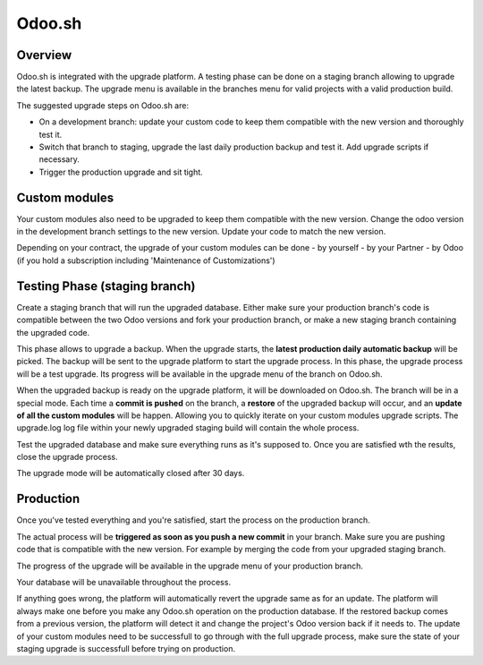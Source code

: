 .. _odoo_sh_upgrade:

=======
Odoo.sh
=======

.. _odoo_sh_upgrade/overview:

Overview
========

Odoo.sh is integrated with the upgrade platform. A testing phase can be done on a staging branch
allowing to upgrade the latest backup.
The upgrade menu is available in the branches menu for valid projects with a valid production build.

.. image:: process/odoo_sh_menu.png
   :align: center
   :class: w-50
   :alt: Click on the upgrade menu

The suggested upgrade steps on Odoo.sh are:

* On a development branch: update your custom code to keep them compatible with the new version and thoroughly test it.
* Switch that branch to staging, upgrade the last daily production backup and test it. Add upgrade scripts if necessary.
* Trigger the production upgrade and sit tight.

.. _odoo_sh_upgrade/custom-modules:

Custom modules
==============

Your custom modules also need to be upgraded to keep them compatible with the new version.
Change the odoo version in the development branch settings to the new version.
Update your code to match the new version.

Depending on your contract, the upgrade of your custom modules can be done
- by yourself
- by your Partner
- by Odoo (if you hold a subscription including 'Maintenance of Customizations')

.. _odoo_sh_upgrade/testing-phase:

Testing Phase (staging branch)
==============================

Create a staging branch that will run the upgraded database.
Either make sure your production branch's code is
compatible between the two Odoo versions and fork your production branch,
or make a new staging branch containing
the upgraded code.

.. image:: process/odoo_sh_staging.png
   :class: w-50
   :align: center

This phase allows to upgrade a backup. When the upgrade starts, the **latest production
daily automatic backup** will be picked.
The backup will be sent to the upgrade platform to start the upgrade process.
In this phase, the upgrade process will be a test upgrade.
Its progress will be available in the upgrade menu of the branch on Odoo.sh.


When the upgraded backup is ready on the upgrade platform, it will be downloaded on Odoo.sh.
The branch will be in a special mode.
Each time a **commit is pushed** on the branch, a **restore** of the upgraded backup will occur,
and an **update of all the custom modules** will be happen.
Allowing you to quickly iterate on your custom modules upgrade scripts.
The upgrade.log log file within your newly upgraded staging build will contain the whole process.

Test the upgraded database and make sure everything runs as it's supposed to.
Once you are satisfied wth the results, close the upgrade process.

The upgrade mode will be automatically closed after 30 days.

Production
==========

Once you've tested everything and you're satisfied,
start the process on the production branch.

.. image:: process/odoo_sh_prod.png
   :class: w-50
   :align: center

The actual process will be **triggered as soon as you push a new commit** in your branch.
Make sure you are pushing code that is compatible with the new version.
For example by merging the code from your upgraded staging branch.

The progress of the upgrade will be available in the upgrade menu of your production branch.

.. image:: process/odoo_sh_progress.png
   :class: w-75
   :align: center

Your database will be unavailable throughout the process.

If anything goes wrong, the platform will automatically revert the upgrade same as for an update.
The platform will always make one before you make any
Odoo.sh operation on the production database. If the restored backup comes from a previous version, the platform will
detect it and change the project's Odoo version back if it needs to.
The update of your custom modules need to be successfull to go through with the full upgrade process,
make sure the state of your staging upgrade is successfull before trying on production.

